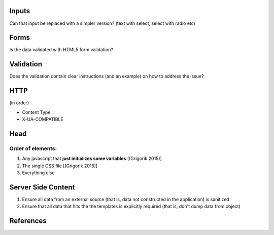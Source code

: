 Inputs
------

Can that input be replaced with a simpler version? (text with select, select with radio etc)

Forms
-----
Is the data validated with HTML5 form validation?

Validation
----------
Does the validation contain clear instructions (and an example) on how to address the issue?

HTTP
----
(in order)

- Content Type
- X-UA-COMPATIBLE

Head
----

Order of elements:
``````````````````
#. Any javascript that **just initializes some variables** [(Grigorik 2015)]
#. The single CSS file [(Grigorik 2015)]
#. Everything else

Server Side Content
-------------------
#. Ensure all data from an external source (that is, data not constructed in the application) is sanitized
#. Ensure that all data that hits the the templates is explicitly required (that is, don't dump data from object)

References
----------

.. [(Grigorik 2015)] Grigorik, I. (2015). Script-injected "async scripts" considered harmful - igvita.com. [online] Igvita.com. Available at: https://www.igvita.com/2014/05/20/script-injected-async-scripts-considered-harmful/ [Accessed 9 Nov. 2015]